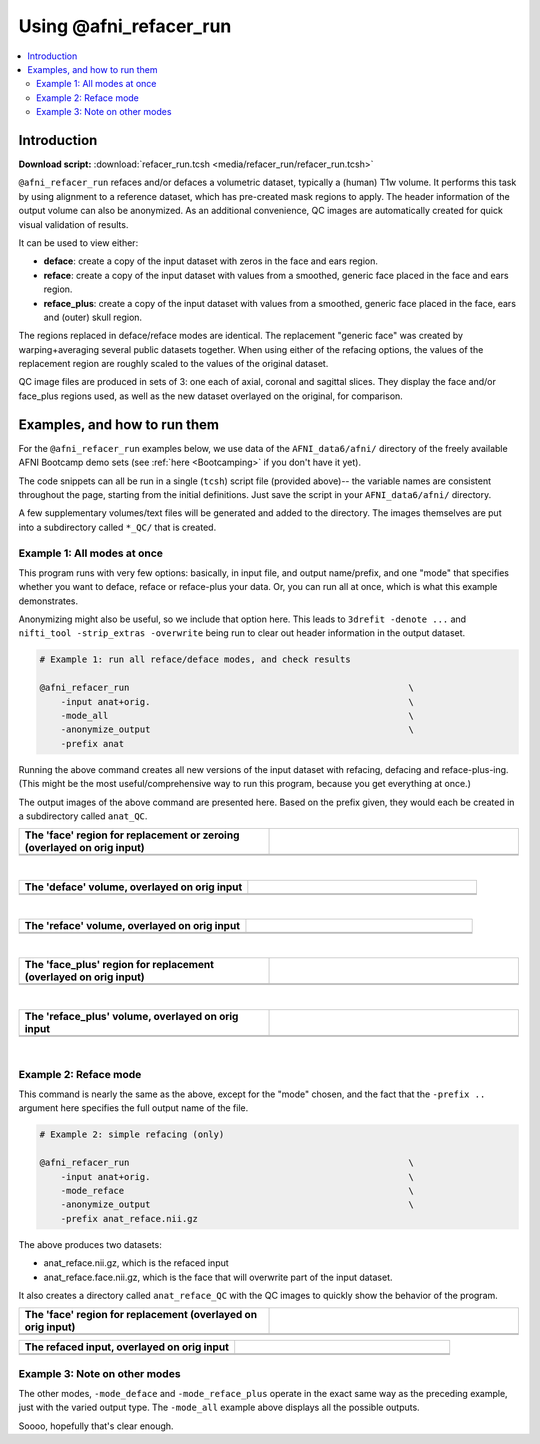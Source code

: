 

.. _tut_auto_@afni_refacer_run:

***********************
Using @afni_refacer_run
***********************


.. contents:: :local:

Introduction
============

**Download script:** :download:`refacer_run.tcsh <media/refacer_run/refacer_run.tcsh>`


.. highlight:: Tcsh

``@afni_refacer_run`` refaces and/or defaces a volumetric dataset,
typically a (human) T1w volume.  It performs this task by using
alignment to a reference dataset, which has pre-created mask regions
to apply.  The header information of the output volume can also be
anonymized.  As an additional convenience, QC images are automatically
created for quick visual validation of results.

It can be used to view either:

* **deface**: create a copy of the input dataset with zeros in the
  face and ears region.

* **reface**: create a copy of the input dataset with values from a
  smoothed, generic face placed in the face and ears region.

* **reface_plus**: create a copy of the input dataset with values from
  a smoothed, generic face placed in the face, ears and (outer) skull
  region.

The regions replaced in deface/reface modes are identical.  The
replacement "generic face" was created by warping+averaging several
public datasets together.  When using either of the refacing options,
the values of the replacement region are roughly scaled to the values
of the original dataset.

QC image files are produced in sets of 3: one each of axial, coronal
and sagittal slices.  They display the face and/or face_plus regions
used, as well as the new dataset overlayed on the original, for
comparison.



Examples, and how to run them
===============================

For the ``@afni_refacer_run`` examples below, we use data of the
``AFNI_data6/afni/`` directory of the freely available AFNI Bootcamp
demo sets (see :ref:`here <Bootcamping>` if you don't have it yet).

The code snippets can all be run in a single (``tcsh``) script file
(provided above)-- the variable names are consistent throughout the
page, starting from the initial definitions.  Just save the script in
your ``AFNI_data6/afni/`` directory.

A few supplementary volumes/text files will be generated and added to
the directory. The images themselves are put into a subdirectory
called ``*_QC/`` that is created. 

Example 1: All modes at once
------------------------------

This program runs with very few options: basically, in input file, and
output name/prefix, and one "mode" that specifies whether you want to
deface, reface or reface-plus your data.  Or, you can run all at once,
which is what this example demonstrates.

Anonymizing might also be useful, so we include that option here.
This leads to ``3drefit -denote ...`` and ``nifti_tool -strip_extras
-overwrite`` being run to clear out header information in the output
dataset.



.. hidden-code-block:: Tcsh
   :starthidden: True
   :label: - show code y/n -

   #!/bin/tcsh
   
   # AFNI tutorial: refacing/defacing anatomical volumes in AFNI
   #
   # + last update: Feb 21, 2020
   #
   ##########################################################################
   
   # This tcsh script is meant to be run in the following directory of
   # the AFNI Bootcamp demo data:
   #     AFNI_data6/afni
   #
   # ----------------------------------------------------------------------
   


.. code-block:: Tcsh

   # Example 1: run all reface/deface modes, and check results
   
   @afni_refacer_run                                                     \
       -input anat+orig.                                                 \
       -mode_all                                                         \
       -anonymize_output                                                 \
       -prefix anat
   

Running the above command creates all new versions of the input
dataset with refacing, defacing and reface-plus-ing. (This might be
the most useful/comprehensive way to run this program, because you get
everything at once.)

The output images of the above command are presented here.  Based on
the prefix given, they would each be created in a subdirectory called
``anat_QC``.


.. list-table:: 
   :header-rows: 1
   :widths: 50 50 

   * - The 'face' region for replacement or zeroing (overlayed on orig input)
     -  
   * - .. image:: media/refacer_run/anat.face.axi.png
          :width: 100%   
          :align: center
     - .. image:: media/refacer_run/anat.face.cor.png
          :width: 100%   
          :align: center
   * - .. image:: media/refacer_run/anat.face.sag.png
          :width: 100%   
          :align: center
     -

|


.. list-table:: 
   :header-rows: 1
   :widths: 50 50 

   * - The 'deface' volume, overlayed on orig input
     -  
   * - .. image:: media/refacer_run/anat.deface.axi.png
          :width: 100%   
          :align: center
     - .. image:: media/refacer_run/anat.deface.cor.png
          :width: 100%   
          :align: center
   * - .. image:: media/refacer_run/anat.deface.sag.png
          :width: 100%   
          :align: center
     -

|


.. list-table:: 
   :header-rows: 1
   :widths: 50 50 

   * - The 'reface' volume, overlayed on orig input
     -  
   * - .. image:: media/refacer_run/anat.reface.axi.png
          :width: 100%   
          :align: center
     - .. image:: media/refacer_run/anat.reface.cor.png
          :width: 100%   
          :align: center
   * - .. image:: media/refacer_run/anat.reface.sag.png
          :width: 100%   
          :align: center
     -

|



.. list-table:: 
   :header-rows: 1
   :widths: 50 50 

   * - The 'face_plus' region for replacement (overlayed on orig input)
     -  
   * - .. image:: media/refacer_run/anat.face_plus.axi.png
          :width: 100%   
          :align: center
     - .. image:: media/refacer_run/anat.face_plus.cor.png
          :width: 100%   
          :align: center
   * - .. image:: media/refacer_run/anat.face_plus.sag.png
          :width: 100%   
          :align: center
     -

|


.. list-table:: 
   :header-rows: 1
   :widths: 50 50 

   * - The 'reface_plus' volume, overlayed on orig input
     -  
   * - .. image:: media/refacer_run/anat.reface_plus.axi.png
          :width: 100%   
          :align: center
     - .. image:: media/refacer_run/anat.reface_plus.cor.png
          :width: 100%   
          :align: center
   * - .. image:: media/refacer_run/anat.reface_plus.sag.png
          :width: 100%   
          :align: center
     -

|

Example 2: Reface mode
------------------------

This command is nearly the same as the above, except for the "mode"
chosen, and the fact that the ``-prefix ..`` argument here specifies
the full output name of the file.



.. code-block:: Tcsh

   # Example 2: simple refacing (only)
   
   @afni_refacer_run                                                     \
       -input anat+orig.                                                 \
       -mode_reface                                                      \
       -anonymize_output                                                 \
       -prefix anat_reface.nii.gz
   
 
The above produces two datasets: 

* anat_reface.nii.gz, which is the refaced input

* anat_reface.face.nii.gz, which is the face that will overwrite part
  of the input dataset.

It also creates a directory called ``anat_reface_QC`` with the QC
images to quickly show the behavior of the program.


.. list-table:: 
   :header-rows: 1
   :widths: 50 50 

   * - The 'face' region for replacement (overlayed on orig input)
     -  
   * - .. image:: media/refacer_run/anat_reface.face.axi.png
          :width: 100%   
          :align: center
     - .. image:: media/refacer_run/anat_reface.face.cor.png
          :width: 100%   
          :align: center
   * - .. image:: media/refacer_run/anat_reface.face.sag.png
          :width: 100%   
          :align: center
     -


.. list-table:: 
   :header-rows: 1
   :widths: 50 50 

   * - The refaced input, overlayed on orig input
     -  
   * - .. image:: media/refacer_run/anat_reface.axi.png
          :width: 100%   
          :align: center
     - .. image:: media/refacer_run/anat_reface.cor.png
          :width: 100%   
          :align: center
   * - .. image:: media/refacer_run/anat_reface.sag.png
          :width: 100%   
          :align: center
     -

Example 3: Note on other modes
--------------------------------

The other modes, ``-mode_deface`` and ``-mode_reface_plus`` operate in
the exact same way as the preceding example, just with the varied
output type.  The ``-mode_all`` example above displays all the
possible outputs.

Soooo, hopefully that's clear enough.




